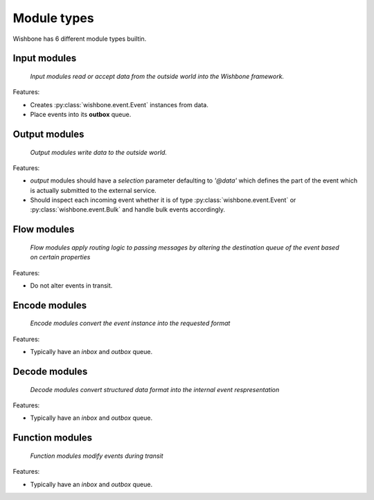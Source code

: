 ============
Module types
============

Wishbone has 6 different module types builtin.

Input modules
-------------

    *Input modules read or accept data from the outside world into the
    Wishbone framework.*

Features:

* Creates :py:class:`wishbone.event.Event` instances from data.
* Place events into its **outbox** queue.


Output modules
--------------

    *Output modules write data to the outside world.*

Features:

* *output* modules should have a *selection* parameter defaulting to *'@data'*
  which defines the part of the event which is actually submitted to   the
  external service.

* Should inspect each incoming event whether it is of type
  :py:class:`wishbone.event.Event` or :py:class:`wishbone.event.Bulk` and
  handle bulk events accordingly.

Flow modules
------------

    *Flow modules apply routing logic to passing messages by altering the
    destination queue of the event based on certain properties*

Features:

* Do not alter events in transit.


Encode modules
--------------

    *Encode modules convert the event instance into the requested format*

Features:

* Typically have an *inbox* and *outbox* queue.


Decode modules
--------------

    *Decode modules convert structured data format into the internal event
    respresentation*

Features:

* Typically have an *inbox* and *outbox* queue.


Function modules
----------------

    *Function modules modify events during transit*

Features:

* Typically have an *inbox* and *outbox* queue.


